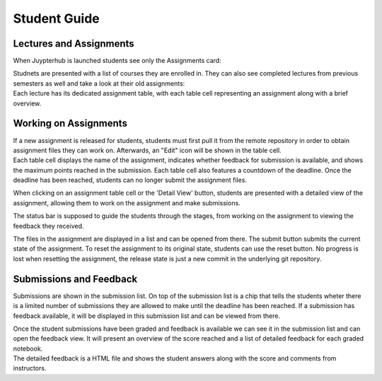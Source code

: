 Student Guide
=============

Lectures and Assignments
------------------------

When Juypterhub is launched students see only the Assignments card:

.. image:: _static/assets/images/student_launcher.png
    :alt: student launcher


| Studnets are presented with a list of courses they are enrolled in. They can also see completed lectures from previous semesters as well and take a look at their old assignments:

.. image:: _static/assets/images/student_lecture_list.png
    :alt: student lecture list 

| Each lecture has its dedicated assignment table, with each table cell representing an assignment along with a brief overview.

.. image:: _static/assets/gifs/student_assignment_table.gif
    :alt: assignment overview for studnets

Working on Assignments
----------------------

| If a new assignment is released for students, students must first pull it from the remote repository in order to obtain assignment files they can work on. Afterwards, an "Edit" icon will be shown in the table cell.

| Each table cell displays the name of the assignment, indicates whether feedback for submission is available, and shows the maximum points reached in the submission. Each table cell also features a countdown of the deadline. Once the deadline has been reached, students can no longer submit the assignment files.

When clicking on an assignment table cell or the 'Detail View' button, students are presented with a detailed view of the assignment, allowing them to work on the assignment and make submissions.


.. image:: _static/assets/images/student_detail_view.png
    :alt: student view

| The status bar is supposed to guide the students through the stages, from working on the assignment to viewing the feedback they received.

The files in the assignment are displayed in a list and can be opened from there. The submit button submits the current state of the assignment.
To reset the assignment to its original state, students can use the reset button.
No progress is lost when resetting the assignment, the release state is just a new commit in the underlying git repository.

Submissions and Feedback
------------------------

Submissions are shown in the submission list. On top of the submission list is a chip that tells the students wheter there is a limited number of submissions they are allowed to make until the deadline has been reached.
If a submission has feedback available, it will be displayed in this submission list and can be viewed from there.

.. image:: _static/assets/images/student_view_feedback.png
    :alt: student view feedback

| Once the student submissions have been graded and feedback is available we can see it in the submission list and can open the feedback view. It will present an overview of the score reached and a list of detailed feedback for each graded notebook.

.. image:: _static/assets/images/student_feedback_window.png
    :alt: feedback view

| The detailed feedback is a HTML file and shows the student answers along with the score and comments from instructors.

.. image:: _static/assets/images/feedback_html.png
    :alt: feedback html




